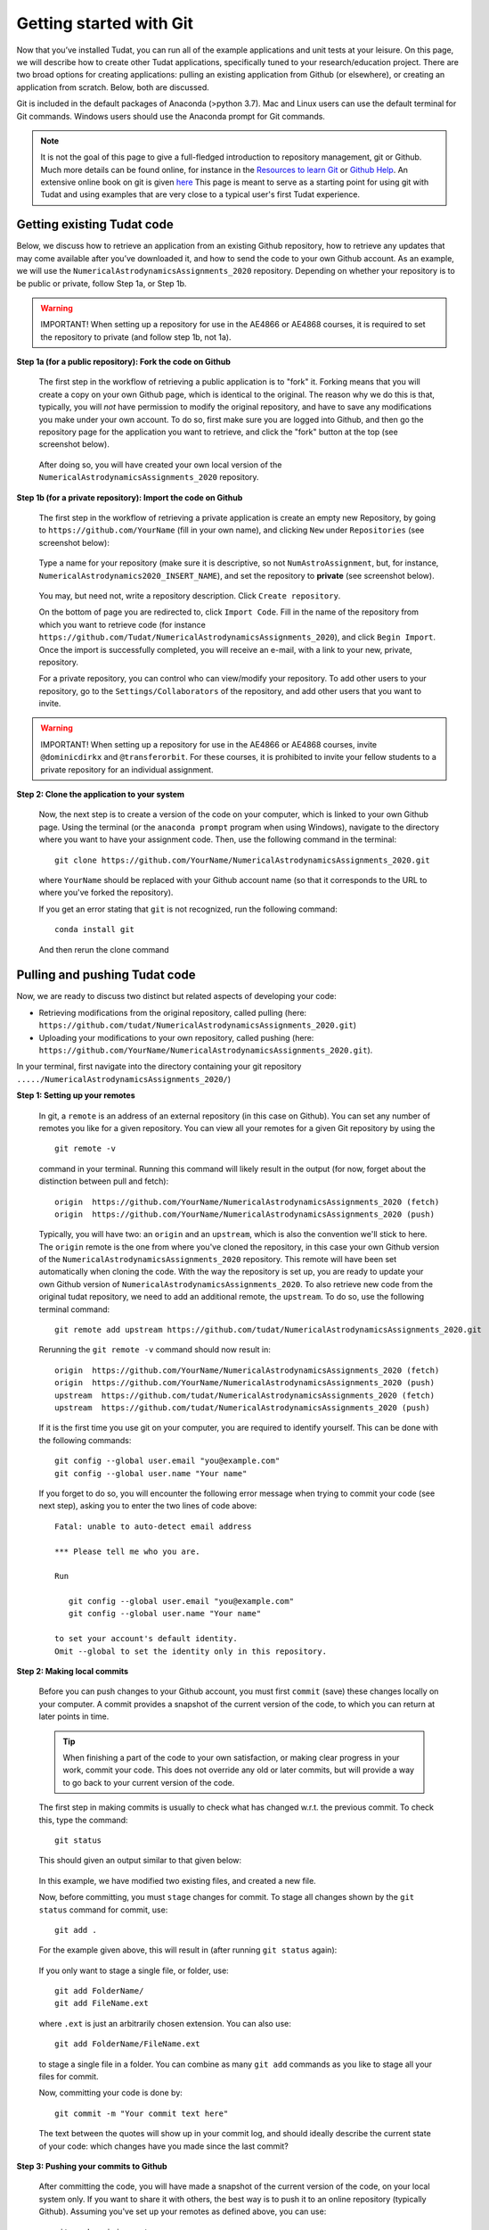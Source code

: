Getting started with Git
========================

Now that you’ve installed Tudat, you can run all of the example applications and unit tests at your leisure. On this page, we will describe how to create other Tudat applications, specifically tuned to your research/education project. There are two broad options for creating applications: pulling an existing application from Github (or elsewhere), or creating an application from scratch. Below, both are discussed.

Git is included in the default packages of Anaconda (>python 3.7). Mac and Linux users can use the default terminal for Git commands. Windows users should use the Anaconda prompt for Git commands.

.. note:: 

  It is not the goal of this page to give a full-fledged introduction to repository management, git or Github. Much more details can be found online, for instance in the `Resources to learn Git <https://try.github.io/>`_ or `Github Help <https://help.github.com/>`_. An extensive online book on git is given `here <https://git-scm.com/book/en/v2>`_ This page is meant to serve as a starting point for using git with Tudat and using examples that are very close to a typical user's first Tudat experience.


Getting existing Tudat code
---------------------------

Below, we discuss how to retrieve an application from an existing Github repository, how to retrieve any updates that may come available after you’ve downloaded it, and how to send the code to your own Github account. As an example, we will use the ``NumericalAstrodynamicsAssignments_2020`` repository. Depending on whether your repository is to be public or private, follow Step 1a, or Step 1b.

.. warning:: 

  IMPORTANT! When setting up a repository for use in the AE4866 or AE4868 courses, it is required to set the repository to private (and follow step 1b, not 1a).

**Step 1a (for a public repository): Fork the code on Github**

   The first step in the workflow of retrieving a public application is to "fork" it. Forking means that you will create a copy on your own Github page, which is identical to the original. The reason why we do this is that, typically, you will *not* have permission to modify the original repository, and have to save any modifications you make under your own account. To do so, first make sure you are logged into Github, and then go the repository page for the application you want to retrieve, and click the "fork" button at the top (see screenshot below).

   .. figure:: _static/forkingExample.png

   After doing so, you will have created your own local version of the ``NumericalAstrodynamicsAssignments_2020`` repository.

**Step 1b (for a private repository): Import the code on Github**

   The first step in the workflow of retrieving a private application is create an empty new Repository, by going to ``https://github.com/YourName`` (fill in your own name), and clicking ``New`` under ``Repositories`` (see screenshot below):

   .. figure:: _static/newRepository.png

   Type a name for your repository (make sure it is descriptive, so not ``NumAstroAssignment``, but, for instance, ``NumericalAstrodynamics2020_INSERT_NAME``), and set the repository to **private** (see screenshot below). 

   .. figure:: _static/newRepositoryPrivate.png

   You may, but need not, write a repository description. Click ``Create repository``. 

   On the bottom of page you are redirected to, click ``Import Code``. Fill in the name of the repository from which you want to retrieve code (for instance ``https://github.com/Tudat/NumericalAstrodynamicsAssignments_2020``), and click ``Begin Import``. Once the import is successfully completed, you will receive an e-mail, with a link to your new, private, repository.

   For a private repository, you can control who can view/modify your repository. To add other users to your repository, go to the ``Settings/Collaborators`` of the repository, and add other users that you want to invite.

.. warning:: 

  IMPORTANT! When setting up a repository for use in the AE4866 or AE4868 courses, invite :literal:`@dominicdirkx` and :literal:`@transferorbit`. For these courses, it is prohibited to invite your fellow students to a private repository for an individual assignment.

**Step 2: Clone the application to your system**

   Now, the next step is to create a version of the code on your computer, which is linked to your own Github page. Using the terminal (or the ``anaconda prompt`` program when using Windows), navigate to the directory where you want to have your assignment code. Then, use the following command in the terminal::

      git clone https://github.com/YourName/NumericalAstrodynamicsAssignments_2020.git

   where ``YourName`` should be replaced with your Github account name (so that it corresponds to the URL to where you've forked the repository).

   If you get an error stating that ``git`` is not recognized, run the following command: ::

      conda install git

   And then rerun the clone command


Pulling and pushing Tudat code
-------------------------------

Now, we are ready to discuss two distinct but related aspects of developing your code:

* Retrieving modifications from the original repository, called pulling (here: ``https://github.com/tudat/NumericalAstrodynamicsAssignments_2020.git``) 
* Uploading your modifications to your own repository, called pushing (here: ``https://github.com/YourName/NumericalAstrodynamicsAssignments_2020.git``).

In your terminal, first navigate into the directory containing your git repository ``...../NumericalAstrodynamicsAssignments_2020/``)

**Step 1: Setting up your remotes**

   In git, a ``remote`` is an address of an external repository (in this case on Github). You can set any number of remotes you like for a given repository. You can view all your remotes for a given Git repository by using the ::

      git remote -v

   command in your terminal. Running this command will likely result in the output (for now, forget about the distinction between pull and fetch)::

      origin  https://github.com/YourName/NumericalAstrodynamicsAssignments_2020 (fetch)
      origin  https://github.com/YourName/NumericalAstrodynamicsAssignments_2020 (push)
 
   Typically, you will have two: an ``origin`` and an ``upstream``, which is also the convention we'll stick to here. The ``origin`` remote is the one from where you've cloned the repository, in this case your own Github version of the ``NumericalAstrodynamicsAssignments_2020`` repository. This remote will have been set automatically when cloning the code. With the way the repository is set up, you are ready to update your own Github version of ``NumericalAstrodynamicsAssignments_2020``. To also retrieve new code from the original tudat repository, we need to add an additional remote, the ``upstream``. To do so, use the following terminal command::

      git remote add upstream https://github.com/tudat/NumericalAstrodynamicsAssignments_2020.git

   Rerunning the ``git remote -v`` command should now result in::

      origin  https://github.com/YourName/NumericalAstrodynamicsAssignments_2020 (fetch)
      origin  https://github.com/YourName/NumericalAstrodynamicsAssignments_2020 (push)
      upstream  https://github.com/tudat/NumericalAstrodynamicsAssignments_2020 (fetch)
      upstream  https://github.com/tudat/NumericalAstrodynamicsAssignments_2020 (push)

   If it is the first time you use git on your computer, you are required to identify yourself. This can be done with the following commands::

      git config --global user.email "you@example.com"
      git config --global user.name "Your name"

   If you forget to do so, you will encounter the following error message when trying to commit your code (see next step), asking you to enter the two lines of code above::

      Fatal: unable to auto-detect email address 

      *** Please tell me who you are.

      Run

         git config --global user.email "you@example.com"
         git config --global user.name "Your name"

      to set your account's default identity.
      Omit --global to set the identity only in this repository.


**Step 2: Making local commits**

   Before you can push changes to your Github account, you must first ``commit`` (save) these changes locally on your computer. A commit provides a snapshot of the current version of the code, to which you can return at later points in time.

   .. tip:: When finishing a part of the code to your own satisfaction, or making clear progress in your work, commit your code. This does not override any old or later commits, but will provide a way to go back to your current version of the code.

   The first step in making commits is usually to check what has changed w.r.t. the previous commit. To check this, type the command::

      git status
   
   This should given an output similar to that given below:

   .. figure:: _static/gitStatusExample.png
      :width: 600

   In this example, we have modified two existing files, and created a new file. 

   Now, before committing, you must ``stage`` changes for commit. To stage all changes shown by the ``git status`` command for commit, use::

      git add . 

   For the example given above, this will result in (after running ``git status`` again):

   .. figure:: _static/gitAddExample.png
      :width: 500
   
   If you only want to stage a single file, or folder, use::

      git add FolderName/
      git add FileName.ext
   
   where ``.ext`` is just an arbitrarily chosen extension. You can also use::

      git add FolderName/FileName.ext

   to stage a single file in a folder. You can combine as many ``git add`` commands as you like to stage all your files for commit.

   Now, committing your code is done by::

      git commit -m "Your commit text here"

   The text between the quotes will show up in your commit log, and should ideally describe the current state of your code: which changes have you made since the last commit?
  
**Step 3: Pushing your commits to Github**

   After committing the code, you will have made a snapshot of the current version of the code, on your local system only. If you want to share it with others, the best way is to push it to an online repository (typically Github). Assuming you've set up your remotes as defined above, you can use::

      git push origin master

   This will push your code to the ``origin`` remote. The ``master`` term denotes the current branch you are working on. Branch management is beyond the scope of this tutorial, and you may safely ignore these issues for now.

   If you have set up your repository to be private, you will be prompted to enter your Github username and password. After a push is succesfull, you should see your changes on the Github page for your applications, available for everyone (in case it is public) or a selected few (in case it is private).

    










